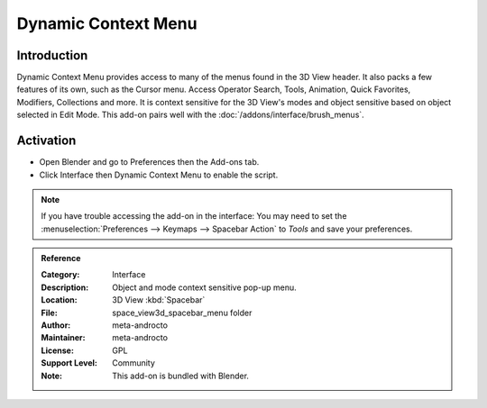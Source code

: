 
********************
Dynamic Context Menu
********************

Introduction
============

.. figure:: /images/addons_interface_dynamic_menu.jpg
   :align: right

Dynamic Context Menu provides access to many of the menus found in the 3D View header.
It also packs a few features of its own, such as the Cursor menu.
Access Operator Search, Tools, Animation, Quick Favorites, Modifiers, Collections and more.
It is context sensitive for the 3D View's modes and object sensitive based on object selected in Edit Mode.
This add-on pairs well with the :doc:`/addons/interface/brush_menus`.


Activation
==========

- Open Blender and go to Preferences then the Add-ons tab.
- Click Interface then Dynamic Context Menu to enable the script.

.. note::

   If you have trouble accessing the add-on in the interface:
   You may need to set the :menuselection:`Preferences --> Keymaps --> Spacebar Action` to *Tools*
   and save your preferences.

.. container:: lead

   .. clear

.. admonition:: Reference
   :class: refbox

   :Category:  Interface
   :Description: Object and mode context sensitive pop-up menu.
   :Location: 3D View :kbd:`Spacebar`
   :File: space_view3d_spacebar_menu folder
   :Author: meta-androcto
   :Maintainer: meta-androcto
   :License: GPL
   :Support Level: Community
   :Note: This add-on is bundled with Blender.
